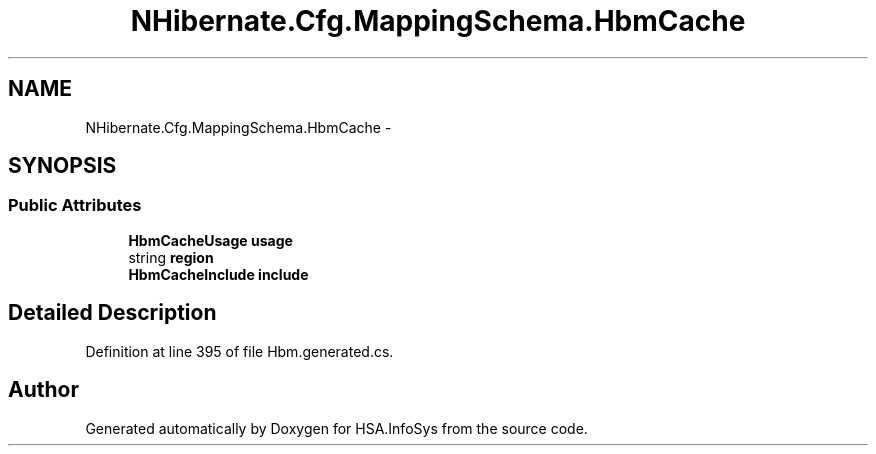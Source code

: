 .TH "NHibernate.Cfg.MappingSchema.HbmCache" 3 "Fri Jul 5 2013" "Version 1.0" "HSA.InfoSys" \" -*- nroff -*-
.ad l
.nh
.SH NAME
NHibernate.Cfg.MappingSchema.HbmCache \- 
.PP
 

.SH SYNOPSIS
.br
.PP
.SS "Public Attributes"

.in +1c
.ti -1c
.RI "\fBHbmCacheUsage\fP \fBusage\fP"
.br
.ti -1c
.RI "string \fBregion\fP"
.br
.ti -1c
.RI "\fBHbmCacheInclude\fP \fBinclude\fP"
.br
.in -1c
.SH "Detailed Description"
.PP 

.PP
Definition at line 395 of file Hbm\&.generated\&.cs\&.

.SH "Author"
.PP 
Generated automatically by Doxygen for HSA\&.InfoSys from the source code\&.

